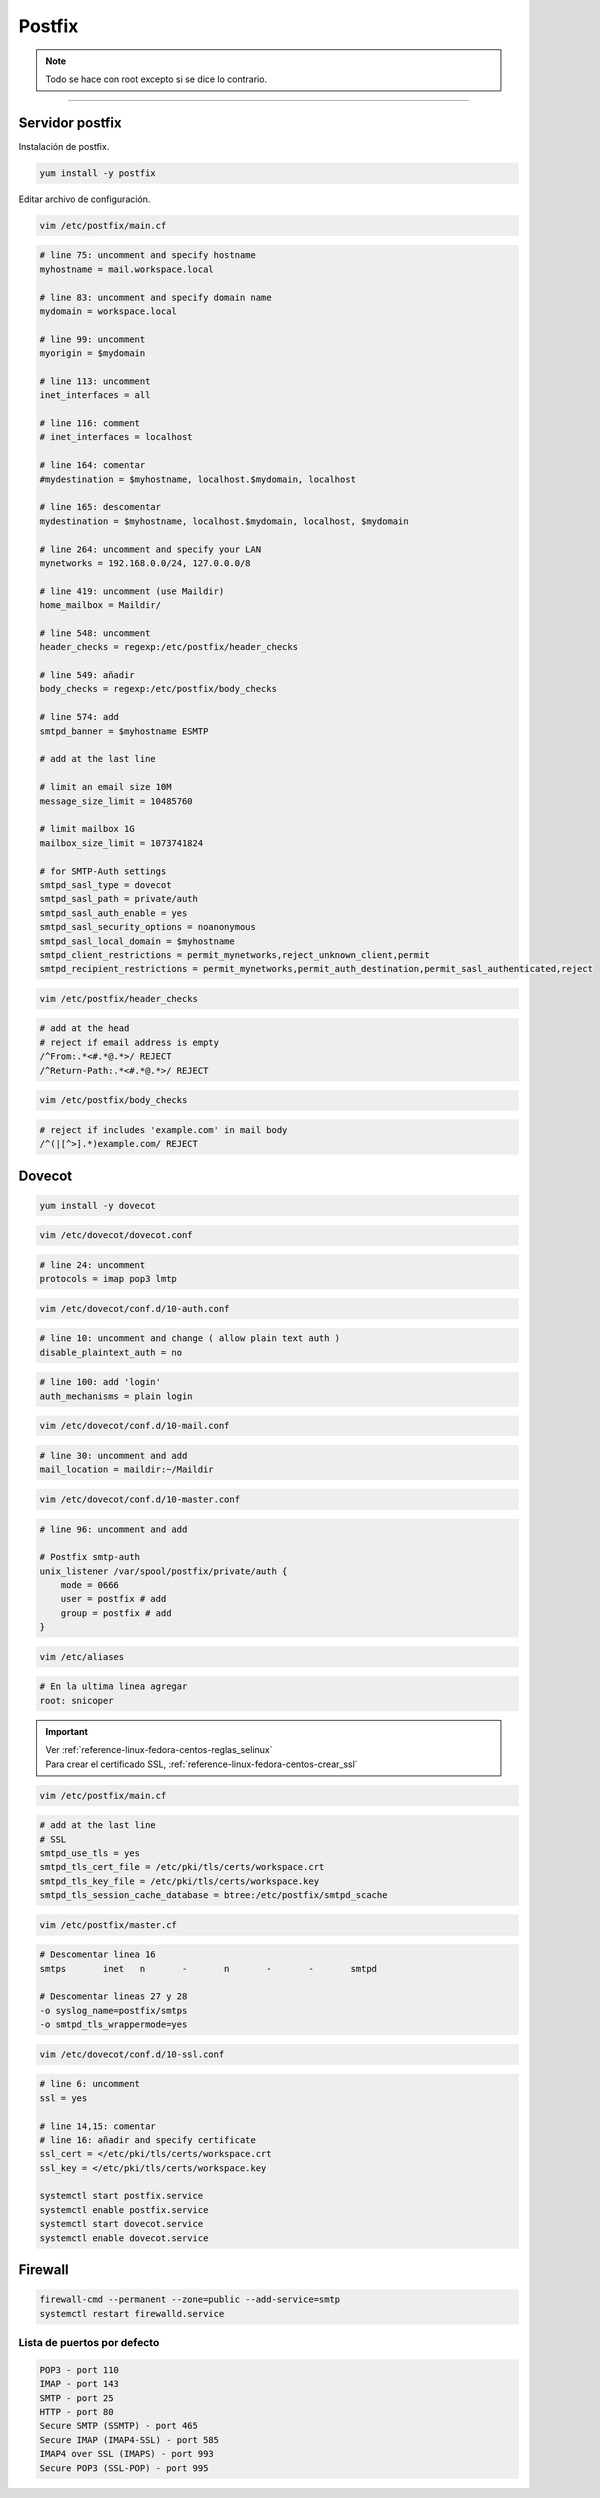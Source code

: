 .. _reference-linux-fedora-centos-postfix:

#######
Postfix
#######

.. note::
    Todo se hace con root excepto si se dice lo contrario.

-------------------

Servidor postfix
****************

Instalación de postfix.

.. code-block:: bash

    yum install -y postfix

Editar archivo de configuración.

.. code-block:: bash

    vim /etc/postfix/main.cf

.. code-block:: bash

    # line 75: uncomment and specify hostname
    myhostname = mail.workspace.local

    # line 83: uncomment and specify domain name
    mydomain = workspace.local

    # line 99: uncomment
    myorigin = $mydomain

    # line 113: uncomment
    inet_interfaces = all

    # line 116: comment
    # inet_interfaces = localhost

    # line 164: comentar
    #mydestination = $myhostname, localhost.$mydomain, localhost

    # line 165: descomentar
    mydestination = $myhostname, localhost.$mydomain, localhost, $mydomain

    # line 264: uncomment and specify your LAN
    mynetworks = 192.168.0.0/24, 127.0.0.0/8

    # line 419: uncomment (use Maildir)
    home_mailbox = Maildir/

    # line 548: uncomment
    header_checks = regexp:/etc/postfix/header_checks

    # line 549: añadir
    body_checks = regexp:/etc/postfix/body_checks

    # line 574: add
    smtpd_banner = $myhostname ESMTP

    # add at the last line

    # limit an email size 10M
    message_size_limit = 10485760

    # limit mailbox 1G
    mailbox_size_limit = 1073741824

    # for SMTP-Auth settings
    smtpd_sasl_type = dovecot
    smtpd_sasl_path = private/auth
    smtpd_sasl_auth_enable = yes
    smtpd_sasl_security_options = noanonymous
    smtpd_sasl_local_domain = $myhostname
    smtpd_client_restrictions = permit_mynetworks,reject_unknown_client,permit
    smtpd_recipient_restrictions = permit_mynetworks,permit_auth_destination,permit_sasl_authenticated,reject

.. code-block:: bash

    vim /etc/postfix/header_checks

.. code-block:: bash

    # add at the head
    # reject if email address is empty
    /^From:.*<#.*@.*>/ REJECT
    /^Return-Path:.*<#.*@.*>/ REJECT

.. code-block:: bash

    vim /etc/postfix/body_checks

.. code-block:: bash

    # reject if includes 'example.com' in mail body
    /^(|[^>].*)example.com/ REJECT

Dovecot
*******

.. code-block:: bash

    yum install -y dovecot

.. code-block:: bash

    vim /etc/dovecot/dovecot.conf

.. code-block:: bash

    # line 24: uncomment
    protocols = imap pop3 lmtp

.. code-block:: bash

    vim /etc/dovecot/conf.d/10-auth.conf

.. code-block:: bash

    # line 10: uncomment and change ( allow plain text auth )
    disable_plaintext_auth = no

.. code-block:: bash

    # line 100: add 'login'
    auth_mechanisms = plain login

.. code-block:: bash

    vim /etc/dovecot/conf.d/10-mail.conf

.. code-block:: bash

    # line 30: uncomment and add
    mail_location = maildir:~/Maildir

.. code-block:: bash

    vim /etc/dovecot/conf.d/10-master.conf

.. code-block:: bash

    # line 96: uncomment and add

    # Postfix smtp-auth
    unix_listener /var/spool/postfix/private/auth {
        mode = 0666
        user = postfix # add
        group = postfix # add
    }

.. code-block:: bash

    vim /etc/aliases

.. code-block:: bash

    # En la ultima linea agregar
    root: snicoper

.. important::
    | Ver :ref:`reference-linux-fedora-centos-reglas_selinux`
    | Para crear el certificado SSL, :ref:`reference-linux-fedora-centos-crear_ssl`

.. code-block:: bash

    vim /etc/postfix/main.cf

.. code-block:: bash

    # add at the last line
    # SSL
    smtpd_use_tls = yes
    smtpd_tls_cert_file = /etc/pki/tls/certs/workspace.crt
    smtpd_tls_key_file = /etc/pki/tls/certs/workspace.key
    smtpd_tls_session_cache_database = btree:/etc/postfix/smtpd_scache

.. code-block:: bash

    vim /etc/postfix/master.cf

.. code-block:: bash

    # Descomentar linea 16
    smtps       inet   n       -       n       -       -       smtpd

    # Descomentar lineas 27 y 28
    -o syslog_name=postfix/smtps
    -o smtpd_tls_wrappermode=yes

.. code-block:: bash

    vim /etc/dovecot/conf.d/10-ssl.conf

.. code-block:: bash

    # line 6: uncomment
    ssl = yes

    # line 14,15: comentar
    # line 16: añadir and specify certificate
    ssl_cert = </etc/pki/tls/certs/workspace.crt
    ssl_key = </etc/pki/tls/certs/workspace.key

    systemctl start postfix.service
    systemctl enable postfix.service
    systemctl start dovecot.service
    systemctl enable dovecot.service

Firewall
********

.. code-block:: bash

    firewall-cmd --permanent --zone=public --add-service=smtp
    systemctl restart firewalld.service

Lista de puertos por defecto
============================

.. code-block:: bash

    POP3 - port 110
    IMAP - port 143
    SMTP - port 25
    HTTP - port 80
    Secure SMTP (SSMTP) - port 465
    Secure IMAP (IMAP4-SSL) - port 585
    IMAP4 over SSL (IMAPS) - port 993
    Secure POP3 (SSL-POP) - port 995
